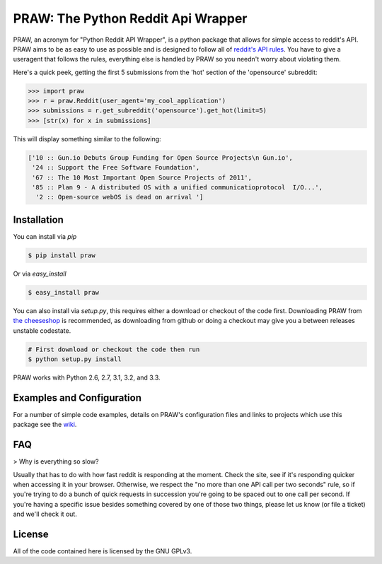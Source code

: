 PRAW: The Python Reddit Api Wrapper
===================================

.. image:: https://travis-ci.org/praw-dev/praw.png
        :target: https://travis-ci.org/praw-dev/praw

PRAW, an acronym for "Python Reddit API Wrapper", is a python package that
allows for simple access to reddit's API. PRAW aims to be as easy to use as
possible and is designed to follow all of `reddit's API rules
<https://github.com/reddit/reddit/wiki/API>`_. You have to give a useragent
that follows the rules, everything else is handled by PRAW so you needn't worry
about violating them.

Here's a quick peek, getting the first 5 submissions from
the 'hot' section of the 'opensource' subreddit:

.. code-block:: pycon

    >>> import praw
    >>> r = praw.Reddit(user_agent='my_cool_application')
    >>> submissions = r.get_subreddit('opensource').get_hot(limit=5)
    >>> [str(x) for x in submissions]

This will display something similar to the following:

.. code-block:: pycon

    ['10 :: Gun.io Debuts Group Funding for Open Source Projects\n Gun.io',
     '24 :: Support the Free Software Foundation',
     '67 :: The 10 Most Important Open Source Projects of 2011',
     '85 :: Plan 9 - A distributed OS with a unified communicatioprotocol  I/O...',
      '2 :: Open-source webOS is dead on arrival ']

Installation
------------

You can install via `pip`

.. code-block:: bash

   $ pip install praw

Or via `easy_install`

.. code-block:: bash

    $ easy_install praw

You can also install via `setup.py`, this requires either a download or
checkout of the code first. Downloading PRAW from `the cheeseshop
<http://pypi.python.org/pypi/praw>`_ is recommended, as downloading from github
or doing a checkout may give you a between releases unstable codestate.

.. code-block:: bash

    # First download or checkout the code then run
    $ python setup.py install

PRAW works with Python 2.6, 2.7, 3.1, 3.2, and 3.3.

Examples and Configuration
--------------------------

For a number of simple code examples, details on PRAW's
configuration files and links to projects which use this package see the
`wiki <https://github.com/praw-dev/praw/wiki>`_.


FAQ
---

> Why is everything so slow?

Usually that has to do with how fast reddit is responding at the moment. Check
the site, see if it's responding quicker when accessing it in your browser.
Otherwise, we respect the "no more than one API call per two seconds" rule, so
if you're trying to do a bunch of quick requests in succession you're going to
be spaced out to one call per second. If you're having a specific issue besides
something covered by one of those two things, please let us know (or file a
ticket) and we'll check it out.


License
-------

All of the code contained here is licensed by the GNU GPLv3.
